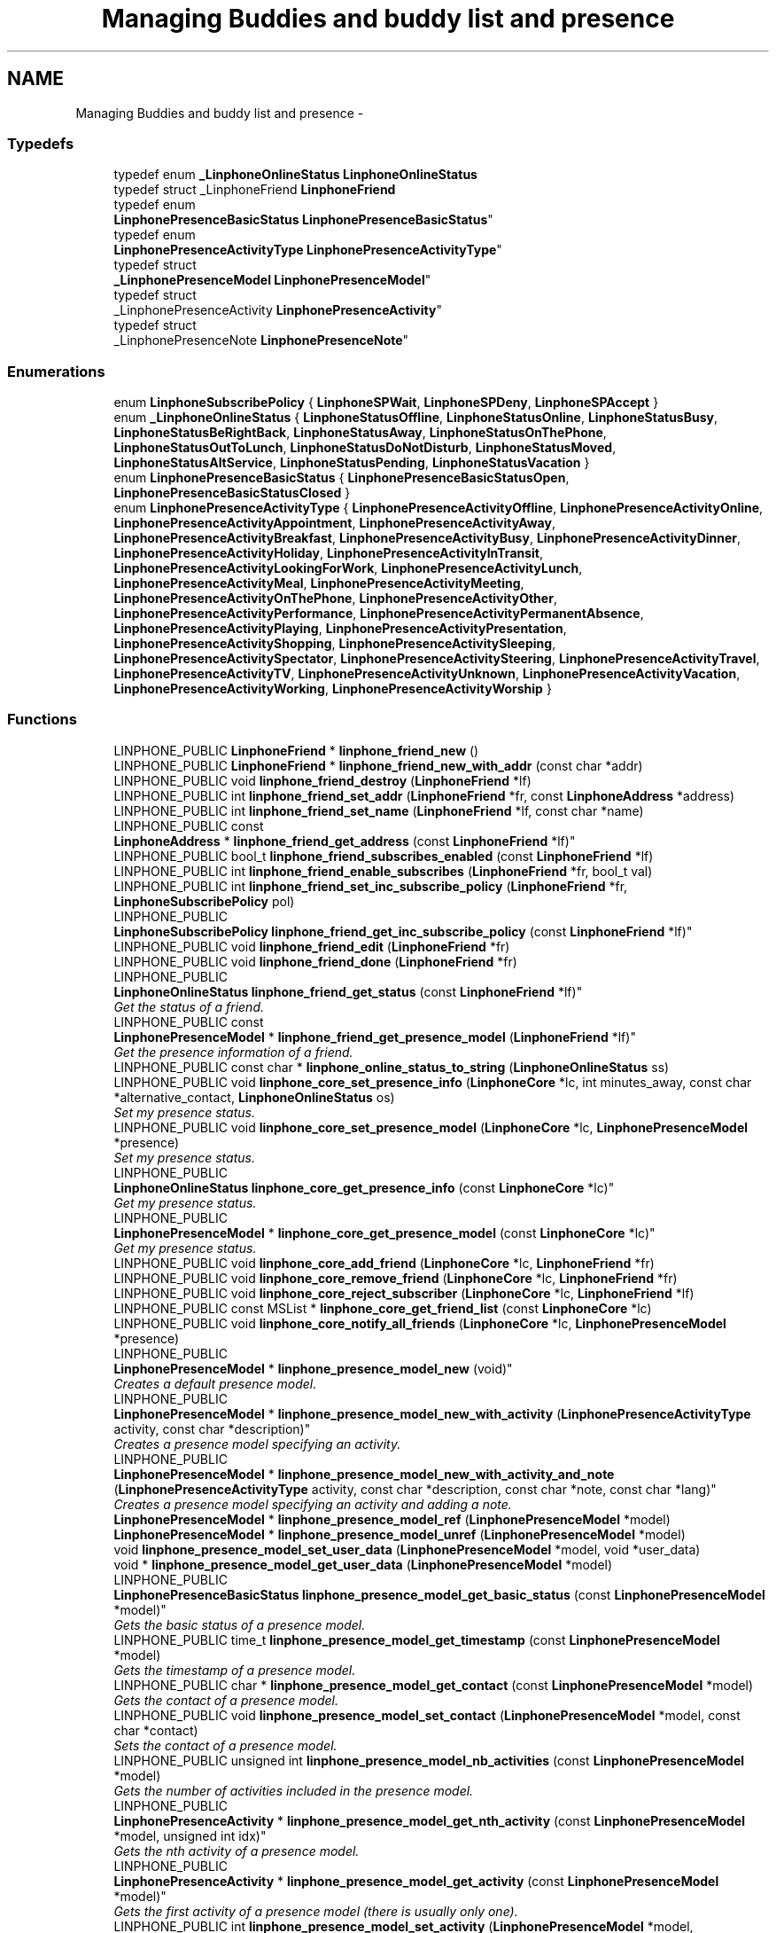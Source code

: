 .TH "Managing Buddies and buddy list and presence" 3 "Wed Jul 31 2013" "Version 3.6.99" "liblinphone" \" -*- nroff -*-
.ad l
.nh
.SH NAME
Managing Buddies and buddy list and presence \- 
.SS "Typedefs"

.in +1c
.ti -1c
.RI "typedef enum \fB_LinphoneOnlineStatus\fP \fBLinphoneOnlineStatus\fP"
.br
.ti -1c
.RI "typedef struct _LinphoneFriend \fBLinphoneFriend\fP"
.br
.ti -1c
.RI "typedef enum 
.br
\fBLinphonePresenceBasicStatus\fP \fBLinphonePresenceBasicStatus\fP"
.br
.ti -1c
.RI "typedef enum 
.br
\fBLinphonePresenceActivityType\fP \fBLinphonePresenceActivityType\fP"
.br
.ti -1c
.RI "typedef struct 
.br
\fB_LinphonePresenceModel\fP \fBLinphonePresenceModel\fP"
.br
.ti -1c
.RI "typedef struct 
.br
_LinphonePresenceActivity \fBLinphonePresenceActivity\fP"
.br
.ti -1c
.RI "typedef struct 
.br
_LinphonePresenceNote \fBLinphonePresenceNote\fP"
.br
.in -1c
.SS "Enumerations"

.in +1c
.ti -1c
.RI "enum \fBLinphoneSubscribePolicy\fP { \fBLinphoneSPWait\fP, \fBLinphoneSPDeny\fP, \fBLinphoneSPAccept\fP }"
.br
.ti -1c
.RI "enum \fB_LinphoneOnlineStatus\fP { \fBLinphoneStatusOffline\fP, \fBLinphoneStatusOnline\fP, \fBLinphoneStatusBusy\fP, \fBLinphoneStatusBeRightBack\fP, \fBLinphoneStatusAway\fP, \fBLinphoneStatusOnThePhone\fP, \fBLinphoneStatusOutToLunch\fP, \fBLinphoneStatusDoNotDisturb\fP, \fBLinphoneStatusMoved\fP, \fBLinphoneStatusAltService\fP, \fBLinphoneStatusPending\fP, \fBLinphoneStatusVacation\fP }"
.br
.ti -1c
.RI "enum \fBLinphonePresenceBasicStatus\fP { \fBLinphonePresenceBasicStatusOpen\fP, \fBLinphonePresenceBasicStatusClosed\fP }"
.br
.ti -1c
.RI "enum \fBLinphonePresenceActivityType\fP { \fBLinphonePresenceActivityOffline\fP, \fBLinphonePresenceActivityOnline\fP, \fBLinphonePresenceActivityAppointment\fP, \fBLinphonePresenceActivityAway\fP, \fBLinphonePresenceActivityBreakfast\fP, \fBLinphonePresenceActivityBusy\fP, \fBLinphonePresenceActivityDinner\fP, \fBLinphonePresenceActivityHoliday\fP, \fBLinphonePresenceActivityInTransit\fP, \fBLinphonePresenceActivityLookingForWork\fP, \fBLinphonePresenceActivityLunch\fP, \fBLinphonePresenceActivityMeal\fP, \fBLinphonePresenceActivityMeeting\fP, \fBLinphonePresenceActivityOnThePhone\fP, \fBLinphonePresenceActivityOther\fP, \fBLinphonePresenceActivityPerformance\fP, \fBLinphonePresenceActivityPermanentAbsence\fP, \fBLinphonePresenceActivityPlaying\fP, \fBLinphonePresenceActivityPresentation\fP, \fBLinphonePresenceActivityShopping\fP, \fBLinphonePresenceActivitySleeping\fP, \fBLinphonePresenceActivitySpectator\fP, \fBLinphonePresenceActivitySteering\fP, \fBLinphonePresenceActivityTravel\fP, \fBLinphonePresenceActivityTV\fP, \fBLinphonePresenceActivityUnknown\fP, \fBLinphonePresenceActivityVacation\fP, \fBLinphonePresenceActivityWorking\fP, \fBLinphonePresenceActivityWorship\fP }"
.br
.in -1c
.SS "Functions"

.in +1c
.ti -1c
.RI "LINPHONE_PUBLIC \fBLinphoneFriend\fP * \fBlinphone_friend_new\fP ()"
.br
.ti -1c
.RI "LINPHONE_PUBLIC \fBLinphoneFriend\fP * \fBlinphone_friend_new_with_addr\fP (const char *addr)"
.br
.ti -1c
.RI "LINPHONE_PUBLIC void \fBlinphone_friend_destroy\fP (\fBLinphoneFriend\fP *lf)"
.br
.ti -1c
.RI "LINPHONE_PUBLIC int \fBlinphone_friend_set_addr\fP (\fBLinphoneFriend\fP *fr, const \fBLinphoneAddress\fP *address)"
.br
.ti -1c
.RI "LINPHONE_PUBLIC int \fBlinphone_friend_set_name\fP (\fBLinphoneFriend\fP *lf, const char *name)"
.br
.ti -1c
.RI "LINPHONE_PUBLIC const 
.br
\fBLinphoneAddress\fP * \fBlinphone_friend_get_address\fP (const \fBLinphoneFriend\fP *lf)"
.br
.ti -1c
.RI "LINPHONE_PUBLIC bool_t \fBlinphone_friend_subscribes_enabled\fP (const \fBLinphoneFriend\fP *lf)"
.br
.ti -1c
.RI "LINPHONE_PUBLIC int \fBlinphone_friend_enable_subscribes\fP (\fBLinphoneFriend\fP *fr, bool_t val)"
.br
.ti -1c
.RI "LINPHONE_PUBLIC int \fBlinphone_friend_set_inc_subscribe_policy\fP (\fBLinphoneFriend\fP *fr, \fBLinphoneSubscribePolicy\fP pol)"
.br
.ti -1c
.RI "LINPHONE_PUBLIC 
.br
\fBLinphoneSubscribePolicy\fP \fBlinphone_friend_get_inc_subscribe_policy\fP (const \fBLinphoneFriend\fP *lf)"
.br
.ti -1c
.RI "LINPHONE_PUBLIC void \fBlinphone_friend_edit\fP (\fBLinphoneFriend\fP *fr)"
.br
.ti -1c
.RI "LINPHONE_PUBLIC void \fBlinphone_friend_done\fP (\fBLinphoneFriend\fP *fr)"
.br
.ti -1c
.RI "LINPHONE_PUBLIC 
.br
\fBLinphoneOnlineStatus\fP \fBlinphone_friend_get_status\fP (const \fBLinphoneFriend\fP *lf)"
.br
.RI "\fIGet the status of a friend\&. \fP"
.ti -1c
.RI "LINPHONE_PUBLIC const 
.br
\fBLinphonePresenceModel\fP * \fBlinphone_friend_get_presence_model\fP (\fBLinphoneFriend\fP *lf)"
.br
.RI "\fIGet the presence information of a friend\&. \fP"
.ti -1c
.RI "LINPHONE_PUBLIC const char * \fBlinphone_online_status_to_string\fP (\fBLinphoneOnlineStatus\fP ss)"
.br
.ti -1c
.RI "LINPHONE_PUBLIC void \fBlinphone_core_set_presence_info\fP (\fBLinphoneCore\fP *lc, int minutes_away, const char *alternative_contact, \fBLinphoneOnlineStatus\fP os)"
.br
.RI "\fISet my presence status\&. \fP"
.ti -1c
.RI "LINPHONE_PUBLIC void \fBlinphone_core_set_presence_model\fP (\fBLinphoneCore\fP *lc, \fBLinphonePresenceModel\fP *presence)"
.br
.RI "\fISet my presence status\&. \fP"
.ti -1c
.RI "LINPHONE_PUBLIC 
.br
\fBLinphoneOnlineStatus\fP \fBlinphone_core_get_presence_info\fP (const \fBLinphoneCore\fP *lc)"
.br
.RI "\fIGet my presence status\&. \fP"
.ti -1c
.RI "LINPHONE_PUBLIC 
.br
\fBLinphonePresenceModel\fP * \fBlinphone_core_get_presence_model\fP (const \fBLinphoneCore\fP *lc)"
.br
.RI "\fIGet my presence status\&. \fP"
.ti -1c
.RI "LINPHONE_PUBLIC void \fBlinphone_core_add_friend\fP (\fBLinphoneCore\fP *lc, \fBLinphoneFriend\fP *fr)"
.br
.ti -1c
.RI "LINPHONE_PUBLIC void \fBlinphone_core_remove_friend\fP (\fBLinphoneCore\fP *lc, \fBLinphoneFriend\fP *fr)"
.br
.ti -1c
.RI "LINPHONE_PUBLIC void \fBlinphone_core_reject_subscriber\fP (\fBLinphoneCore\fP *lc, \fBLinphoneFriend\fP *lf)"
.br
.ti -1c
.RI "LINPHONE_PUBLIC const MSList * \fBlinphone_core_get_friend_list\fP (const \fBLinphoneCore\fP *lc)"
.br
.ti -1c
.RI "LINPHONE_PUBLIC void \fBlinphone_core_notify_all_friends\fP (\fBLinphoneCore\fP *lc, \fBLinphonePresenceModel\fP *presence)"
.br
.ti -1c
.RI "LINPHONE_PUBLIC 
.br
\fBLinphonePresenceModel\fP * \fBlinphone_presence_model_new\fP (void)"
.br
.RI "\fICreates a default presence model\&. \fP"
.ti -1c
.RI "LINPHONE_PUBLIC 
.br
\fBLinphonePresenceModel\fP * \fBlinphone_presence_model_new_with_activity\fP (\fBLinphonePresenceActivityType\fP activity, const char *description)"
.br
.RI "\fICreates a presence model specifying an activity\&. \fP"
.ti -1c
.RI "LINPHONE_PUBLIC 
.br
\fBLinphonePresenceModel\fP * \fBlinphone_presence_model_new_with_activity_and_note\fP (\fBLinphonePresenceActivityType\fP activity, const char *description, const char *note, const char *lang)"
.br
.RI "\fICreates a presence model specifying an activity and adding a note\&. \fP"
.ti -1c
.RI "\fBLinphonePresenceModel\fP * \fBlinphone_presence_model_ref\fP (\fBLinphonePresenceModel\fP *model)"
.br
.ti -1c
.RI "\fBLinphonePresenceModel\fP * \fBlinphone_presence_model_unref\fP (\fBLinphonePresenceModel\fP *model)"
.br
.ti -1c
.RI "void \fBlinphone_presence_model_set_user_data\fP (\fBLinphonePresenceModel\fP *model, void *user_data)"
.br
.ti -1c
.RI "void * \fBlinphone_presence_model_get_user_data\fP (\fBLinphonePresenceModel\fP *model)"
.br
.ti -1c
.RI "LINPHONE_PUBLIC 
.br
\fBLinphonePresenceBasicStatus\fP \fBlinphone_presence_model_get_basic_status\fP (const \fBLinphonePresenceModel\fP *model)"
.br
.RI "\fIGets the basic status of a presence model\&. \fP"
.ti -1c
.RI "LINPHONE_PUBLIC time_t \fBlinphone_presence_model_get_timestamp\fP (const \fBLinphonePresenceModel\fP *model)"
.br
.RI "\fIGets the timestamp of a presence model\&. \fP"
.ti -1c
.RI "LINPHONE_PUBLIC char * \fBlinphone_presence_model_get_contact\fP (const \fBLinphonePresenceModel\fP *model)"
.br
.RI "\fIGets the contact of a presence model\&. \fP"
.ti -1c
.RI "LINPHONE_PUBLIC void \fBlinphone_presence_model_set_contact\fP (\fBLinphonePresenceModel\fP *model, const char *contact)"
.br
.RI "\fISets the contact of a presence model\&. \fP"
.ti -1c
.RI "LINPHONE_PUBLIC unsigned int \fBlinphone_presence_model_nb_activities\fP (const \fBLinphonePresenceModel\fP *model)"
.br
.RI "\fIGets the number of activities included in the presence model\&. \fP"
.ti -1c
.RI "LINPHONE_PUBLIC 
.br
\fBLinphonePresenceActivity\fP * \fBlinphone_presence_model_get_nth_activity\fP (const \fBLinphonePresenceModel\fP *model, unsigned int idx)"
.br
.RI "\fIGets the nth activity of a presence model\&. \fP"
.ti -1c
.RI "LINPHONE_PUBLIC 
.br
\fBLinphonePresenceActivity\fP * \fBlinphone_presence_model_get_activity\fP (const \fBLinphonePresenceModel\fP *model)"
.br
.RI "\fIGets the first activity of a presence model (there is usually only one)\&. \fP"
.ti -1c
.RI "LINPHONE_PUBLIC int \fBlinphone_presence_model_set_activity\fP (\fBLinphonePresenceModel\fP *model, \fBLinphonePresenceActivityType\fP activity, const char *description)"
.br
.RI "\fISets the activity of a presence model (limits to only one activity)\&. \fP"
.ti -1c
.RI "LINPHONE_PUBLIC 
.br
\fBLinphonePresenceNote\fP * \fBlinphone_presence_model_get_note\fP (const \fBLinphonePresenceModel\fP *model, const char *lang)"
.br
.RI "\fIGets the first note of a presence model (there is usually only one)\&. \fP"
.ti -1c
.RI "LINPHONE_PUBLIC int \fBlinphone_presence_model_add_note\fP (\fBLinphonePresenceModel\fP *model, const char *note_content, const char *lang)"
.br
.RI "\fIAdds a note to a presence model\&. \fP"
.ti -1c
.RI "LINPHONE_PUBLIC int \fBlinphone_presence_model_clear_notes\fP (\fBLinphonePresenceModel\fP *model)"
.br
.RI "\fIClears all the notes of a presence model\&. \fP"
.ti -1c
.RI "\fBLinphonePresenceActivity\fP * \fBlinphone_presence_activity_ref\fP (\fBLinphonePresenceActivity\fP *activity)"
.br
.ti -1c
.RI "\fBLinphonePresenceActivity\fP * \fBlinphone_presence_activity_unref\fP (\fBLinphonePresenceActivity\fP *activity)"
.br
.ti -1c
.RI "void \fBlinphone_presence_activity_set_user_data\fP (\fBLinphonePresenceActivity\fP *activity, void *user_data)"
.br
.ti -1c
.RI "void * \fBlinphone_presence_activity_get_user_data\fP (\fBLinphonePresenceActivity\fP *activity)"
.br
.ti -1c
.RI "LINPHONE_PUBLIC char * \fBlinphone_presence_activity_to_string\fP (const \fBLinphonePresenceActivity\fP *activity)"
.br
.RI "\fIGets the string representation of a presence activity\&. \fP"
.ti -1c
.RI "LINPHONE_PUBLIC 
.br
\fBLinphonePresenceActivityType\fP \fBlinphone_presence_activity_get_type\fP (const \fBLinphonePresenceActivity\fP *activity)"
.br
.RI "\fIGets the activity type of a presence activity\&. \fP"
.ti -1c
.RI "LINPHONE_PUBLIC const char * \fBlinphone_presence_activity_get_description\fP (const \fBLinphonePresenceActivity\fP *activity)"
.br
.RI "\fIGets the description of a presence activity\&. \fP"
.ti -1c
.RI "\fBLinphonePresenceNote\fP * \fBlinphone_presence_note_ref\fP (\fBLinphonePresenceNote\fP *note)"
.br
.ti -1c
.RI "\fBLinphonePresenceNote\fP * \fBlinphone_presence_note_unref\fP (\fBLinphonePresenceNote\fP *note)"
.br
.ti -1c
.RI "void \fBlinphone_presence_note_set_user_data\fP (\fBLinphonePresenceNote\fP *note, void *user_data)"
.br
.ti -1c
.RI "void * \fBlinphone_presence_note_get_user_data\fP (\fBLinphonePresenceNote\fP *note)"
.br
.ti -1c
.RI "LINPHONE_PUBLIC const char * \fBlinphone_presence_note_get_content\fP (const \fBLinphonePresenceNote\fP *note)"
.br
.RI "\fIGets the content of a presence note\&. \fP"
.ti -1c
.RI "LINPHONE_PUBLIC const char * \fBlinphone_presence_note_get_lang\fP (const \fBLinphonePresenceNote\fP *note)"
.br
.RI "\fIGets the language of a presence note\&. \fP"
.in -1c
.SH "Detailed Description"
.PP 
\fBBuddies and buddy list\fP 
.br
Each buddy is represented by a \fBLinphoneFriend\fP object created by function \fBlinphone_friend_new()\fP\&. Buddy configuration parameters like \fBsip uri \fP or \fBstatus publication \fP policy for this \fBfriend \fP are configurable for each buddy\&. 
.br
Here under a typical buddy creation: 
.br
 
.PP
.nf
LinphoneFriend* my_friend=linphone_friend_new_with_addr('sip:joe@sip\&.linphone\&.org'); /*creates friend object for buddy joe*/
linphone_friend_enable_subscribes(my_friend,TRUE); /*configure this friend to emit SUBSCRIBE message after being added to LinphoneCore*/
linphone_friend_set_inc_subscribe_policy(my_friend,LinphoneSPAccept); /* accept Incoming subscription request for this friend*/

.fi
.PP
 \fBfriends \fP status changes are reported by callback \fBLinphoneCoreVTable\&.notify_presence_recv\fP 
.PP
.nf
static void notify_presence_recv_updated (struct _LinphoneCore *lc,  LinphoneFriend *friend) {
        const LinphoneAddress* friend_address = linphone_friend_get_address(friend);
        printf('New state state [%s] for user id [%s] \n'
                                ,linphone_online_status_to_string(linphone_friend_get_status(friend))
                                ,linphone_address_as_string (friend_address));
}

.fi
.PP
 
.br
Once created a buddy can be added to the buddy list using function \fBlinphone_core_add_friend()\fP \&. Added friends will be notified about \fBlocal status changes \fP 
.br
 Any subsequente modifications to \fBLinphoneFriend\fP must be first started by a call to function \fBlinphone_friend_edit()\fP and validated by function \fBlinphone_friend_done()\fP 
.PP
.nf
linphone_friend_edit(my_friend); /* start editing friend */
linphone_friend_enable_subscribes(my_friend,FALSE); /*disable subscription for this friend*/
linphone_friend_done(my_friend); /*commit changes triggering an UNSUBSCRIBE message*/

.fi
.PP
.PP
\fB Publishing presence status \fP 
.br
Local presence status can be changed using function \fBlinphone_core_set_presence_model()\fP \&.New status is propagated to all friends \fBpreviously added \fP to \fBLinphoneCore\fP\&.
.PP
\fBHandling incoming subscription request\fP 
.br
 New incoming subscription requests are process according to \fBthe incoming subscription policy state \fP for subscription initiated by \fBmembers of the buddy list\&. \fP 
.br
 For incoming request comming from an unknown buddy, the call back \fBLinphoneCoreVTable\&.new_subscription_request\fP is invoked\&.
.PP

.br
 A complete tutorial can be found at : \fBRegistration tutorial\fP 
.SH "Typedef Documentation"
.PP 
.SS "typedef enum \fB_LinphoneOnlineStatus\fP \fBLinphoneOnlineStatus\fP"
Enum describing remote friend status 
.PP
\fBDeprecated\fP
.RS 4
Use \fBLinphonePresenceModel\fP and \fBLinphonePresenceActivity\fP instead 
.RE
.PP

.SS "typedef struct _LinphoneFriend \fBLinphoneFriend\fP"
Represents a buddy, all presence actions like subscription and status change notification are performed on this object 
.SS "typedef enum \fBLinphonePresenceBasicStatus\fP  \fBLinphonePresenceBasicStatus\fP"
Basic status as defined in section 4\&.1\&.4 of RFC 3863 
.SS "typedef enum \fBLinphonePresenceActivityType\fP  \fBLinphonePresenceActivityType\fP"
Activities as defined in section 3\&.2 of RFC 4480 
.SS "typedef struct \fB_LinphonePresenceModel\fP \fBLinphonePresenceModel\fP"
Presence model type holding information about the presence of a person\&. 
.SS "typedef struct _LinphonePresenceActivity \fBLinphonePresenceActivity\fP"
Presence activity type holding information about a presence activity\&. 
.SS "typedef struct _LinphonePresenceNote \fBLinphonePresenceNote\fP"
Presence note type holding information about a presence note\&. 
.SH "Enumeration Type Documentation"
.PP 
.SS "enum \fBLinphoneSubscribePolicy\fP"
Enum controlling behavior for incoming subscription request\&. 
.br
 Use by \fBlinphone_friend_set_inc_subscribe_policy()\fP 
.PP
\fBEnumerator\fP
.in +1c
.TP
\fB\fILinphoneSPWait \fP\fP
Does not automatically accept an incoming subscription request\&. This policy implies that a decision has to be taken for each incoming subscription request notified by callback \fBLinphoneCoreVTable\&.new_subscription_request\fP 
.TP
\fB\fILinphoneSPDeny \fP\fP
Rejects incoming subscription request\&. 
.TP
\fB\fILinphoneSPAccept \fP\fP
Automatically accepts a subscription request\&. 
.SS "enum \fB_LinphoneOnlineStatus\fP"
Enum describing remote friend status 
.PP
\fBDeprecated\fP
.RS 4
Use \fBLinphonePresenceModel\fP and \fBLinphonePresenceActivity\fP instead 
.RE
.PP

.PP
\fBEnumerator\fP
.in +1c
.TP
\fB\fILinphoneStatusOffline \fP\fP
Offline 
.TP
\fB\fILinphoneStatusOnline \fP\fP
Online 
.TP
\fB\fILinphoneStatusBusy \fP\fP
Busy 
.TP
\fB\fILinphoneStatusBeRightBack \fP\fP
Be right back 
.TP
\fB\fILinphoneStatusAway \fP\fP
Away 
.TP
\fB\fILinphoneStatusOnThePhone \fP\fP
On the phone 
.TP
\fB\fILinphoneStatusOutToLunch \fP\fP
Out to lunch 
.TP
\fB\fILinphoneStatusDoNotDisturb \fP\fP
Do not disturb 
.TP
\fB\fILinphoneStatusMoved \fP\fP
Moved in this sate, call can be redirected if an alternate contact address has been set using function \fBlinphone_core_set_presence_info()\fP 
.TP
\fB\fILinphoneStatusAltService \fP\fP
Using another messaging service 
.TP
\fB\fILinphoneStatusPending \fP\fP
Pending 
.TP
\fB\fILinphoneStatusVacation \fP\fP
Vacation 
.SS "enum \fBLinphonePresenceBasicStatus\fP"
Basic status as defined in section 4\&.1\&.4 of RFC 3863 
.PP
\fBEnumerator\fP
.in +1c
.TP
\fB\fILinphonePresenceBasicStatusOpen \fP\fP
This value means that the associated contact element, if any, is ready to accept communication\&. 
.TP
\fB\fILinphonePresenceBasicStatusClosed \fP\fP
This value means that the associated contact element, if any, is unable to accept communication\&. 
.SS "enum \fBLinphonePresenceActivityType\fP"
Activities as defined in section 3\&.2 of RFC 4480 
.PP
\fBEnumerator\fP
.in +1c
.TP
\fB\fILinphonePresenceActivityOffline \fP\fP
This value is not defined in the RFC, it corresponds to no activity with a basic status of 'closed'\&. 
.TP
\fB\fILinphonePresenceActivityOnline \fP\fP
This value is not defined in the RFC, it corresponds to no activity with a basic status of 'open'\&. 
.TP
\fB\fILinphonePresenceActivityAppointment \fP\fP
The person has a calendar appointment, without specifying exactly of what type\&. This activity is indicated if more detailed information is not available or the person chooses not to reveal more information\&. 
.TP
\fB\fILinphonePresenceActivityAway \fP\fP
The person is physically away from all interactive communication devices\&. 
.TP
\fB\fILinphonePresenceActivityBreakfast \fP\fP
The person is eating the first meal of the day, usually eaten in the morning\&. 
.TP
\fB\fILinphonePresenceActivityBusy \fP\fP
The person is busy, without further details\&. 
.TP
\fB\fILinphonePresenceActivityDinner \fP\fP
The person is having his or her main meal of the day, eaten in the evening or at midday\&. 
.TP
\fB\fILinphonePresenceActivityHoliday \fP\fP
This is a scheduled national or local holiday\&. 
.TP
\fB\fILinphonePresenceActivityInTransit \fP\fP
The person is riding in a vehicle, such as a car, but not steering\&. 
.TP
\fB\fILinphonePresenceActivityLookingForWork \fP\fP
The person is looking for (paid) work\&. 
.TP
\fB\fILinphonePresenceActivityLunch \fP\fP
The person is eating his or her midday meal\&. 
.TP
\fB\fILinphonePresenceActivityMeal \fP\fP
The person is scheduled for a meal, without specifying whether it is breakfast, lunch, or dinner, or some other meal\&. 
.TP
\fB\fILinphonePresenceActivityMeeting \fP\fP
The person is in an assembly or gathering of people, as for a business, social, or religious purpose\&. A meeting is a sub-class of an appointment\&. 
.TP
\fB\fILinphonePresenceActivityOnThePhone \fP\fP
The person is talking on the telephone\&. 
.TP
\fB\fILinphonePresenceActivityOther \fP\fP
The person is engaged in an activity with no defined representation\&. A string describing the activity in plain text SHOULD be provided\&. 
.TP
\fB\fILinphonePresenceActivityPerformance \fP\fP
A performance is a sub-class of an appointment and includes musical, theatrical, and cinematic performances as well as lectures\&. It is distinguished from a meeting by the fact that the person may either be lecturing or be in the audience, with a potentially large number of other people, making interruptions particularly noticeable\&. 
.TP
\fB\fILinphonePresenceActivityPermanentAbsence \fP\fP
The person will not return for the foreseeable future, e\&.g\&., because it is no longer working for the company\&. 
.TP
\fB\fILinphonePresenceActivityPlaying \fP\fP
The person is occupying himself or herself in amusement, sport, or other recreation\&. 
.TP
\fB\fILinphonePresenceActivityPresentation \fP\fP
The person is giving a presentation, lecture, or participating in a formal round-table discussion\&. 
.TP
\fB\fILinphonePresenceActivityShopping \fP\fP
The person is visiting stores in search of goods or services\&. 
.TP
\fB\fILinphonePresenceActivitySleeping \fP\fP
The person is sleeping\&. 
.TP
\fB\fILinphonePresenceActivitySpectator \fP\fP
The person is observing an event, such as a sports event\&. 
.TP
\fB\fILinphonePresenceActivitySteering \fP\fP
The person is controlling a vehicle, watercraft, or plane\&. 
.TP
\fB\fILinphonePresenceActivityTravel \fP\fP
The person is on a business or personal trip, but not necessarily in-transit\&. 
.TP
\fB\fILinphonePresenceActivityTV \fP\fP
The person is watching television\&. 
.TP
\fB\fILinphonePresenceActivityUnknown \fP\fP
The activity of the person is unknown\&. 
.TP
\fB\fILinphonePresenceActivityVacation \fP\fP
A period of time devoted to pleasure, rest, or relaxation\&. 
.TP
\fB\fILinphonePresenceActivityWorking \fP\fP
The person is engaged in, typically paid, labor, as part of a profession or job\&. 
.TP
\fB\fILinphonePresenceActivityWorship \fP\fP
The person is participating in religious rites\&. 
.SH "Function Documentation"
.PP 
.SS "LINPHONE_PUBLIC \fBLinphoneFriend\fP* linphone_friend_new ()"
Contructor 
.PP
\fBReturns:\fP
.RS 4
a new empty \fBLinphoneFriend\fP 
.RE
.PP

.SS "LINPHONE_PUBLIC \fBLinphoneFriend\fP* linphone_friend_new_with_addr (const char *addr)"
Contructor same as \fBlinphone_friend_new()\fP + \fBlinphone_friend_set_addr()\fP 
.PP
\fBParameters:\fP
.RS 4
\fIaddr\fP a buddy address, must be a sip uri like sip:joe@sip.linphone.org 
.RE
.PP
\fBReturns:\fP
.RS 4
a new \fBLinphoneFriend\fP with \fBaddress initialized \fP 
.RE
.PP

.SS "LINPHONE_PUBLIC void linphone_friend_destroy (\fBLinphoneFriend\fP *lf)"
Destructor 
.PP
\fBParameters:\fP
.RS 4
\fIlf\fP \fBLinphoneFriend\fP object 
.RE
.PP

.SS "LINPHONE_PUBLIC int linphone_friend_set_addr (\fBLinphoneFriend\fP *fr, const \fBLinphoneAddress\fP *address)"
set \fBLinphoneAddress\fP for this friend 
.PP
\fBParameters:\fP
.RS 4
\fIfr\fP \fBLinphoneFriend\fP object 
.br
\fIaddress\fP \fBLinphoneAddress\fP 
.RE
.PP

.SS "LINPHONE_PUBLIC int linphone_friend_set_name (\fBLinphoneFriend\fP *lf, const char *name)"
set the display name for this friend 
.PP
\fBParameters:\fP
.RS 4
\fIlf\fP \fBLinphoneFriend\fP object 
.br
\fIname\fP 
.RE
.PP

.SS "LINPHONE_PUBLIC const \fBLinphoneAddress\fP* linphone_friend_get_address (const \fBLinphoneFriend\fP *lf)"
get address of this friend 
.PP
\fBParameters:\fP
.RS 4
\fIlf\fP \fBLinphoneFriend\fP object 
.RE
.PP
\fBReturns:\fP
.RS 4
\fBLinphoneAddress\fP 
.RE
.PP

.SS "LINPHONE_PUBLIC bool_t linphone_friend_subscribes_enabled (const \fBLinphoneFriend\fP *lf)"
get subscription flag value 
.PP
\fBParameters:\fP
.RS 4
\fIlf\fP \fBLinphoneFriend\fP object 
.RE
.PP
\fBReturns:\fP
.RS 4
returns true is subscription is activated for this friend 
.RE
.PP

.SS "LINPHONE_PUBLIC int linphone_friend_enable_subscribes (\fBLinphoneFriend\fP *fr, bool_tval)"
Configure \fBLinphoneFriend\fP to subscribe to presence information 
.PP
\fBParameters:\fP
.RS 4
\fIfr\fP \fBLinphoneFriend\fP object 
.br
\fIval\fP if TRUE this friend will receive subscription message 
.RE
.PP

.SS "LINPHONE_PUBLIC int linphone_friend_set_inc_subscribe_policy (\fBLinphoneFriend\fP *fr, \fBLinphoneSubscribePolicy\fPpol)"
Configure incoming subscription policy for this friend\&. 
.PP
\fBParameters:\fP
.RS 4
\fIfr\fP \fBLinphoneFriend\fP object 
.br
\fIpol\fP \fBLinphoneSubscribePolicy\fP policy to apply\&. 
.RE
.PP

.SS "LINPHONE_PUBLIC \fBLinphoneSubscribePolicy\fP linphone_friend_get_inc_subscribe_policy (const \fBLinphoneFriend\fP *lf)"
get current subscription policy for this \fBLinphoneFriend\fP 
.PP
\fBParameters:\fP
.RS 4
\fIlf\fP \fBLinphoneFriend\fP object 
.RE
.PP
\fBReturns:\fP
.RS 4
\fBLinphoneSubscribePolicy\fP 
.RE
.PP

.SS "LINPHONE_PUBLIC void linphone_friend_edit (\fBLinphoneFriend\fP *fr)"
Starts editing a friend configuration\&.
.PP
Because friend configuration must be consistent, applications MUST call \fBlinphone_friend_edit()\fP before doing any attempts to modify friend configuration (such as \fBaddress \fP or \fBsubscription policy\fP and so on)\&. Once the modifications are done, then the application must call \fBlinphone_friend_done()\fP to commit the changes\&. 
.SS "LINPHONE_PUBLIC void linphone_friend_done (\fBLinphoneFriend\fP *fr)"
Commits modification made to the friend configuration\&. 
.PP
\fBParameters:\fP
.RS 4
\fIfr\fP \fBLinphoneFriend\fP object 
.RE
.PP

.SS "LINPHONE_PUBLIC \fBLinphoneOnlineStatus\fP linphone_friend_get_status (const \fBLinphoneFriend\fP *lf)"

.PP
Get the status of a friend\&. \fBParameters:\fP
.RS 4
\fIlf\fP A \fBLinphoneFriend\fP object 
.RE
.PP
\fBReturns:\fP
.RS 4
\fBLinphoneOnlineStatus\fP 
.RE
.PP
\fBDeprecated\fP
.RS 4
Use \fBlinphone_friend_get_presence_model()\fP instead 
.RE
.PP

.SS "LINPHONE_PUBLIC const \fBLinphonePresenceModel\fP* linphone_friend_get_presence_model (\fBLinphoneFriend\fP *lf)"

.PP
Get the presence information of a friend\&. \fBParameters:\fP
.RS 4
\fIlf\fP A \fBLinphoneFriend\fP object 
.RE
.PP
\fBReturns:\fP
.RS 4
A \fBLinphonePresenceModel\fP object, or NULL if the friend do not have presence information (in which case he is considered offline) 
.RE
.PP

.SS "LINPHONE_PUBLIC const char* linphone_online_status_to_string (\fBLinphoneOnlineStatus\fPss)"
Return humain readable presence status 
.PP
\fBParameters:\fP
.RS 4
\fIss\fP 
.RE
.PP
\fBDeprecated\fP
.RS 4
Use \fBLinphonePresenceModel\fP, \fBLinphonePresenceActivity\fP and \fBlinphone_presence_activity_to_string()\fP instead\&. 
.RE
.PP

.SS "LINPHONE_PUBLIC void linphone_core_set_presence_info (\fBLinphoneCore\fP *lc, intminutes_away, const char *alternative_contact, \fBLinphoneOnlineStatus\fPos)"

.PP
Set my presence status\&. \fBParameters:\fP
.RS 4
\fIlc\fP \fBLinphoneCore\fP object 
.br
\fIminutes_away\fP how long in away 
.br
\fIalternative_contact\fP sip uri used to redirect call in state \fBLinphoneStatusMoved\fP 
.br
\fIos\fP \fBLinphoneOnlineStatus\fP 
.RE
.PP
\fBDeprecated\fP
.RS 4
Use \fBlinphone_core_set_presence_model()\fP instead 
.RE
.PP

.SS "LINPHONE_PUBLIC void linphone_core_set_presence_model (\fBLinphoneCore\fP *lc, \fBLinphonePresenceModel\fP *presence)"

.PP
Set my presence status\&. \fBParameters:\fP
.RS 4
\fIlc\fP \fBLinphoneCore\fP object 
.br
\fIpresence\fP \fBLinphonePresenceModel\fP 
.RE
.PP

.SS "LINPHONE_PUBLIC \fBLinphoneOnlineStatus\fP linphone_core_get_presence_info (const \fBLinphoneCore\fP *lc)"

.PP
Get my presence status\&. \fBParameters:\fP
.RS 4
\fIlc\fP \fBLinphoneCore\fP object 
.RE
.PP
\fBReturns:\fP
.RS 4
\fBLinphoneOnlineStatus\fP 
.RE
.PP
\fBDeprecated\fP
.RS 4
Use \fBlinphone_core_get_presence_model()\fP instead 
.RE
.PP

.SS "LINPHONE_PUBLIC \fBLinphonePresenceModel\fP* linphone_core_get_presence_model (const \fBLinphoneCore\fP *lc)"

.PP
Get my presence status\&. \fBParameters:\fP
.RS 4
\fIlc\fP \fBLinphoneCore\fP object 
.RE
.PP
\fBReturns:\fP
.RS 4
A \fBLinphonePresenceModel\fP object, or NULL if no presence model has been set\&. 
.RE
.PP

.SS "LINPHONE_PUBLIC void linphone_core_add_friend (\fBLinphoneCore\fP *lc, \fBLinphoneFriend\fP *fr)"
Add a friend to the current buddy list, if \fBsubscription attribute \fP is set, a SIP SUBSCRIBE message is sent\&. 
.PP
\fBParameters:\fP
.RS 4
\fIlc\fP \fBLinphoneCore\fP object 
.br
\fIfr\fP \fBLinphoneFriend\fP to add 
.RE
.PP

.SS "LINPHONE_PUBLIC void linphone_core_remove_friend (\fBLinphoneCore\fP *lc, \fBLinphoneFriend\fP *fr)"
remove a friend from the buddy list 
.PP
\fBParameters:\fP
.RS 4
\fIlc\fP \fBLinphoneCore\fP object 
.br
\fIfr\fP \fBLinphoneFriend\fP to add 
.RE
.PP

.SS "LINPHONE_PUBLIC void linphone_core_reject_subscriber (\fBLinphoneCore\fP *lc, \fBLinphoneFriend\fP *lf)"
Black list a friend\&. same as \fBlinphone_friend_set_inc_subscribe_policy()\fP with \fBLinphoneSPDeny\fP policy; 
.PP
\fBParameters:\fP
.RS 4
\fIlc\fP \fBLinphoneCore\fP object 
.br
\fIlf\fP \fBLinphoneFriend\fP to add 
.RE
.PP

.SS "LINPHONE_PUBLIC const MSList* linphone_core_get_friend_list (const \fBLinphoneCore\fP *lc)"
get Buddy list of LinphoneFriend 
.PP
\fBParameters:\fP
.RS 4
\fIlc\fP \fBLinphoneCore\fP object 
.RE
.PP

.SS "LINPHONE_PUBLIC void linphone_core_notify_all_friends (\fBLinphoneCore\fP *lc, \fBLinphonePresenceModel\fP *presence)"
notify all friends that have subscribed 
.PP
\fBParameters:\fP
.RS 4
\fIlc\fP \fBLinphoneCore\fP object 
.br
\fIos\fP \fBLinphoneOnlineStatus\fP to notify 
.RE
.PP

.SS "LINPHONE_PUBLIC \fBLinphonePresenceModel\fP* linphone_presence_model_new (void)"

.PP
Creates a default presence model\&. \fBReturns:\fP
.RS 4
The created presence model, NULL on error\&. 
.RE
.PP
\fBSee Also:\fP
.RS 4
\fBlinphone_presence_model_new_with_activity\fP 
.PP
\fBlinphone_presence_model_new_with_activity_and_note\fP
.RE
.PP
The created presence model is considered 'offline'\&. 
.SS "LINPHONE_PUBLIC \fBLinphonePresenceModel\fP* linphone_presence_model_new_with_activity (\fBLinphonePresenceActivityType\fPactivity, const char *description)"

.PP
Creates a presence model specifying an activity\&. \fBParameters:\fP
.RS 4
\fIactivity\fP The activity to set for the created presence model\&. 
.br
\fIdescription\fP An additional description of the activity (mainly useful for the 'other' activity)\&. Set it to NULL to not add a description\&. 
.RE
.PP
\fBReturns:\fP
.RS 4
The created presence model, or NULL if an error occured\&. 
.RE
.PP
\fBSee Also:\fP
.RS 4
\fBlinphone_presence_model_new\fP 
.PP
\fBlinphone_presence_model_new_with_activity_and_note\fP
.RE
.PP
The created presence model has the activity specified in the parameters\&. 
.SS "LINPHONE_PUBLIC \fBLinphonePresenceModel\fP* linphone_presence_model_new_with_activity_and_note (\fBLinphonePresenceActivityType\fPactivity, const char *description, const char *note, const char *lang)"

.PP
Creates a presence model specifying an activity and adding a note\&. \fBParameters:\fP
.RS 4
\fIactivity\fP The activity to set for the created presence model\&. 
.br
\fIdescription\fP An additional description of the activity (mainly useful for the 'other' activity)\&. Set it to NULL to not add a description\&. 
.br
\fInote\fP An additional note giving additional information about the contact presence\&. 
.br
\fIlang\fP The language the note is written in\&. It can be set to NULL in order to not specify the language of the note\&. 
.RE
.PP
\fBReturns:\fP
.RS 4
The created presence model, or NULL if an error occured\&. 
.RE
.PP
\fBSee Also:\fP
.RS 4
\fBlinphone_presence_model_new_with_activity\fP 
.PP
\fBlinphone_presence_model_new_with_activity_and_note\fP
.RE
.PP
The created presence model has the activity and the note specified in the parameters\&. 
.SS "\fBLinphonePresenceModel\fP* linphone_presence_model_ref (\fBLinphonePresenceModel\fP *model)"
Increase the reference count of the \fBLinphonePresenceModel\fP object\&. 
.PP
\fBParameters:\fP
.RS 4
\fImodel\fP The \fBLinphonePresenceModel\fP object for which the reference count is to be increased\&. 
.RE
.PP
\fBReturns:\fP
.RS 4
The \fBLinphonePresenceModel\fP object with the increased reference count\&. 
.RE
.PP

.SS "\fBLinphonePresenceModel\fP* linphone_presence_model_unref (\fBLinphonePresenceModel\fP *model)"
Decrease the reference count of the \fBLinphonePresenceModel\fP object and destroy it if it reaches 0\&. 
.PP
\fBParameters:\fP
.RS 4
\fImodel\fP The \fBLinphonePresenceModel\fP object for which the reference count is to be decreased\&. 
.RE
.PP
\fBReturns:\fP
.RS 4
The \fBLinphonePresenceModel\fP object if the reference count is still positive, NULL if the object has been destroyed\&. 
.RE
.PP

.SS "void linphone_presence_model_set_user_data (\fBLinphonePresenceModel\fP *model, void *user_data)"
Sets the user data of a \fBLinphonePresenceModel\fP object\&. 
.PP
\fBParameters:\fP
.RS 4
\fImodel\fP The \fBLinphonePresenceModel\fP object for which to set the user data\&. 
.br
\fIuser_data\fP A pointer to the user data to set\&. 
.RE
.PP

.SS "void* linphone_presence_model_get_user_data (\fBLinphonePresenceModel\fP *model)"
Gets the user data of a \fBLinphonePresenceModel\fP object\&. 
.PP
\fBParameters:\fP
.RS 4
\fImodel\fP The \fBLinphonePresenceModel\fP object for which to get the user data\&. 
.RE
.PP
\fBReturns:\fP
.RS 4
A pointer to the user data\&. 
.RE
.PP

.SS "LINPHONE_PUBLIC \fBLinphonePresenceBasicStatus\fP linphone_presence_model_get_basic_status (const \fBLinphonePresenceModel\fP *model)"

.PP
Gets the basic status of a presence model\&. \fBParameters:\fP
.RS 4
\fImodel\fP The \fBLinphonePresenceModel\fP object to get the basic status from\&. 
.RE
.PP
\fBReturns:\fP
.RS 4
The \fBLinphonePresenceBasicStatus\fP of the \fBLinphonePresenceModel\fP object given as parameter\&. 
.RE
.PP

.SS "LINPHONE_PUBLIC time_t linphone_presence_model_get_timestamp (const \fBLinphonePresenceModel\fP *model)"

.PP
Gets the timestamp of a presence model\&. \fBParameters:\fP
.RS 4
\fImodel\fP The \fBLinphonePresenceModel\fP object to get the timestamp from\&. 
.RE
.PP
\fBReturns:\fP
.RS 4
The timestamp of the \fBLinphonePresenceModel\fP object or -1 on error\&. 
.RE
.PP

.SS "LINPHONE_PUBLIC char* linphone_presence_model_get_contact (const \fBLinphonePresenceModel\fP *model)"

.PP
Gets the contact of a presence model\&. \fBParameters:\fP
.RS 4
\fImodel\fP The \fBLinphonePresenceModel\fP object to get the contact from\&. 
.RE
.PP
\fBReturns:\fP
.RS 4
A pointer to a dynamically allocated string containing the contact, or NULL if no contact is found\&.
.RE
.PP
The returned string is to be freed by calling ms_free()\&. 
.SS "LINPHONE_PUBLIC void linphone_presence_model_set_contact (\fBLinphonePresenceModel\fP *model, const char *contact)"

.PP
Sets the contact of a presence model\&. \fBParameters:\fP
.RS 4
\fImodel\fP The \fBLinphonePresenceModel\fP object for which to set the contact\&. 
.br
\fIcontact\fP The contact string to set\&. 
.RE
.PP

.SS "LINPHONE_PUBLIC unsigned int linphone_presence_model_nb_activities (const \fBLinphonePresenceModel\fP *model)"

.PP
Gets the number of activities included in the presence model\&. \fBParameters:\fP
.RS 4
\fImodel\fP The \fBLinphonePresenceModel\fP object to get the number of activities from\&. 
.RE
.PP
\fBReturns:\fP
.RS 4
The number of activities included in the \fBLinphonePresenceModel\fP object\&. 
.RE
.PP

.SS "LINPHONE_PUBLIC \fBLinphonePresenceActivity\fP* linphone_presence_model_get_nth_activity (const \fBLinphonePresenceModel\fP *model, unsigned intidx)"

.PP
Gets the nth activity of a presence model\&. \fBParameters:\fP
.RS 4
\fImodel\fP The \fBLinphonePresenceModel\fP object to get the activity from\&. 
.br
\fIidx\fP The index of the activity to get (the first activity having the index 0)\&. 
.RE
.PP
\fBReturns:\fP
.RS 4
A pointer to a \fBLinphonePresenceActivity\fP object if successful, NULL otherwise\&. 
.RE
.PP

.SS "LINPHONE_PUBLIC \fBLinphonePresenceActivity\fP* linphone_presence_model_get_activity (const \fBLinphonePresenceModel\fP *model)"

.PP
Gets the first activity of a presence model (there is usually only one)\&. \fBParameters:\fP
.RS 4
\fImodel\fP The \fBLinphonePresenceModel\fP object to get the activity from\&. 
.RE
.PP
\fBReturns:\fP
.RS 4
A \fBLinphonePresenceActivity\fP object if successful, NULL otherwise\&. 
.RE
.PP

.SS "LINPHONE_PUBLIC int linphone_presence_model_set_activity (\fBLinphonePresenceModel\fP *model, \fBLinphonePresenceActivityType\fPactivity, const char *description)"

.PP
Sets the activity of a presence model (limits to only one activity)\&. \fBParameters:\fP
.RS 4
\fImodel\fP The \fBLinphonePresenceModel\fP object for which to set the activity\&. 
.br
\fIactivity\fP The \fBLinphonePresenceActivityType\fP to set for the model\&. 
.br
\fIdescription\fP An additional description of the activity to set for the model\&. Can be NULL if no additional description is to be added\&. 
.RE
.PP
\fBReturns:\fP
.RS 4
0 if successful, a value < 0 in case of error\&. 
.RE
.PP

.SS "LINPHONE_PUBLIC \fBLinphonePresenceNote\fP* linphone_presence_model_get_note (const \fBLinphonePresenceModel\fP *model, const char *lang)"

.PP
Gets the first note of a presence model (there is usually only one)\&. \fBParameters:\fP
.RS 4
\fImodel\fP The \fBLinphonePresenceModel\fP object to get the note from\&. 
.br
\fIlang\fP The language of the note to get\&. Can be NULL to get a note that has no language specified or to get the first note whatever language it is written into\&. 
.RE
.PP
\fBReturns:\fP
.RS 4
A pointer to a \fBLinphonePresenceNote\fP object if successful, NULL otherwise\&. 
.RE
.PP

.SS "LINPHONE_PUBLIC int linphone_presence_model_add_note (\fBLinphonePresenceModel\fP *model, const char *note_content, const char *lang)"

.PP
Adds a note to a presence model\&. \fBParameters:\fP
.RS 4
\fImodel\fP The \fBLinphonePresenceModel\fP object to add a note to\&. 
.br
\fInote_content\fP The note to be added to the presence model\&. 
.br
\fIlang\fP The language of the note to be added\&. Can be NULL if no language is to be specified for the note\&. 
.RE
.PP
\fBReturns:\fP
.RS 4
0 if successful, a value < 0 in case of error\&.
.RE
.PP
Only one note for each language can be set, so e\&.g\&. setting a note for the 'fr' language if there is only one will replace the existing one\&. 
.SS "LINPHONE_PUBLIC int linphone_presence_model_clear_notes (\fBLinphonePresenceModel\fP *model)"

.PP
Clears all the notes of a presence model\&. \fBParameters:\fP
.RS 4
\fImodel\fP The \fBLinphonePresenceModel\fP for which to clear notes\&. 
.RE
.PP
\fBReturns:\fP
.RS 4
0 if successful, a value < 0 in case of error\&. 
.RE
.PP

.SS "\fBLinphonePresenceActivity\fP* linphone_presence_activity_ref (\fBLinphonePresenceActivity\fP *activity)"
Increase the reference count of the \fBLinphonePresenceActivity\fP object\&. 
.PP
\fBParameters:\fP
.RS 4
\fIactivity\fP The \fBLinphonePresenceActivity\fP object for which the reference count is to be increased\&. 
.RE
.PP
\fBReturns:\fP
.RS 4
The \fBLinphonePresenceActivity\fP object with the increased reference count\&. 
.RE
.PP

.SS "\fBLinphonePresenceActivity\fP* linphone_presence_activity_unref (\fBLinphonePresenceActivity\fP *activity)"
Decrease the reference count of the \fBLinphonePresenceActivity\fP object and destroy it if it reaches 0\&. 
.PP
\fBParameters:\fP
.RS 4
\fIactivity\fP The \fBLinphonePresenceActivity\fP object for which the reference count is to be decreased\&. 
.RE
.PP
\fBReturns:\fP
.RS 4
The \fBLinphonePresenceActivity\fP object if the reference count is still positive, NULL if the object has been destroyed\&. 
.RE
.PP

.SS "void linphone_presence_activity_set_user_data (\fBLinphonePresenceActivity\fP *activity, void *user_data)"
Sets the user data of a \fBLinphonePresenceActivity\fP object\&. 
.PP
\fBParameters:\fP
.RS 4
\fIactivity\fP The \fBLinphonePresenceActivity\fP object for which to set the user data\&. 
.br
\fIuser_data\fP A pointer to the user data to set\&. 
.RE
.PP

.SS "void* linphone_presence_activity_get_user_data (\fBLinphonePresenceActivity\fP *activity)"
Gets the user data of a \fBLinphonePresenceActivity\fP object\&. 
.PP
\fBParameters:\fP
.RS 4
\fIactivity\fP The \fBLinphonePresenceActivity\fP object for which to get the user data\&. 
.RE
.PP
\fBReturns:\fP
.RS 4
A pointer to the user data\&. 
.RE
.PP

.SS "LINPHONE_PUBLIC char* linphone_presence_activity_to_string (const \fBLinphonePresenceActivity\fP *activity)"

.PP
Gets the string representation of a presence activity\&. \fBParameters:\fP
.RS 4
\fIactivity\fP A pointer to the \fBLinphonePresenceActivity\fP object for which to get a string representation\&. 
.RE
.PP
\fBReturns:\fP
.RS 4
A pointer a dynamically allocated string representing the given activity\&.
.RE
.PP
The returned string is to be freed by calling ms_free()\&. 
.SS "LINPHONE_PUBLIC \fBLinphonePresenceActivityType\fP linphone_presence_activity_get_type (const \fBLinphonePresenceActivity\fP *activity)"

.PP
Gets the activity type of a presence activity\&. \fBParameters:\fP
.RS 4
\fIactivity\fP A pointer to the \fBLinphonePresenceActivity\fP for which to get the type\&. 
.RE
.PP
\fBReturns:\fP
.RS 4
The \fBLinphonePresenceActivityType\fP of the activity\&. 
.RE
.PP

.SS "LINPHONE_PUBLIC const char* linphone_presence_activity_get_description (const \fBLinphonePresenceActivity\fP *activity)"

.PP
Gets the description of a presence activity\&. \fBParameters:\fP
.RS 4
\fIactivity\fP A pointer to the \fBLinphonePresenceActivity\fP for which to get the description\&. 
.RE
.PP
\fBReturns:\fP
.RS 4
A pointer to the description string of the presence activity, or NULL if no description is specified\&. 
.RE
.PP

.SS "\fBLinphonePresenceNote\fP* linphone_presence_note_ref (\fBLinphonePresenceNote\fP *note)"
Increase the reference count of the \fBLinphonePresenceNote\fP object\&. 
.PP
\fBParameters:\fP
.RS 4
\fInote\fP The \fBLinphonePresenceNote\fP object for which the reference count is to be increased\&. 
.RE
.PP
\fBReturns:\fP
.RS 4
The \fBLinphonePresenceNote\fP object with the increased reference count\&. 
.RE
.PP

.SS "\fBLinphonePresenceNote\fP* linphone_presence_note_unref (\fBLinphonePresenceNote\fP *note)"
Decrease the reference count of the \fBLinphonePresenceNote\fP object and destroy it if it reaches 0\&. 
.PP
\fBParameters:\fP
.RS 4
\fInote\fP The \fBLinphonePresenceNote\fP object for which the reference count is to be decreased\&. 
.RE
.PP
\fBReturns:\fP
.RS 4
The \fBLinphonePresenceNote\fP object if the reference count is still positive, NULL if the object has been destroyed\&. 
.RE
.PP

.SS "void linphone_presence_note_set_user_data (\fBLinphonePresenceNote\fP *note, void *user_data)"
Sets the user data of a \fBLinphonePresenceNote\fP object\&. 
.PP
\fBParameters:\fP
.RS 4
\fInote\fP The \fBLinphonePresenceNote\fP object for which to set the user data\&. 
.br
\fIuser_data\fP A pointer to the user data to set\&. 
.RE
.PP

.SS "void* linphone_presence_note_get_user_data (\fBLinphonePresenceNote\fP *note)"
Gets the user data of a \fBLinphonePresenceNote\fP object\&. 
.PP
\fBParameters:\fP
.RS 4
\fInote\fP The \fBLinphonePresenceNote\fP object for which to get the user data\&. 
.RE
.PP
\fBReturns:\fP
.RS 4
A pointer to the user data\&. 
.RE
.PP

.SS "LINPHONE_PUBLIC const char* linphone_presence_note_get_content (const \fBLinphonePresenceNote\fP *note)"

.PP
Gets the content of a presence note\&. \fBParameters:\fP
.RS 4
\fInote\fP A pointer to the \fBLinphonePresenceNote\fP for which to get the content\&. 
.RE
.PP
\fBReturns:\fP
.RS 4
A pointer to the content of the presence note\&. 
.RE
.PP

.SS "LINPHONE_PUBLIC const char* linphone_presence_note_get_lang (const \fBLinphonePresenceNote\fP *note)"

.PP
Gets the language of a presence note\&. \fBParameters:\fP
.RS 4
\fInote\fP A pointer to the \fBLinphonePresenceNote\fP for which to get the language\&. 
.RE
.PP
\fBReturns:\fP
.RS 4
A pointer to the language string of the presence note, or NULL if no language is specified\&. 
.RE
.PP

.SH "Author"
.PP 
Generated automatically by Doxygen for liblinphone from the source code\&.
